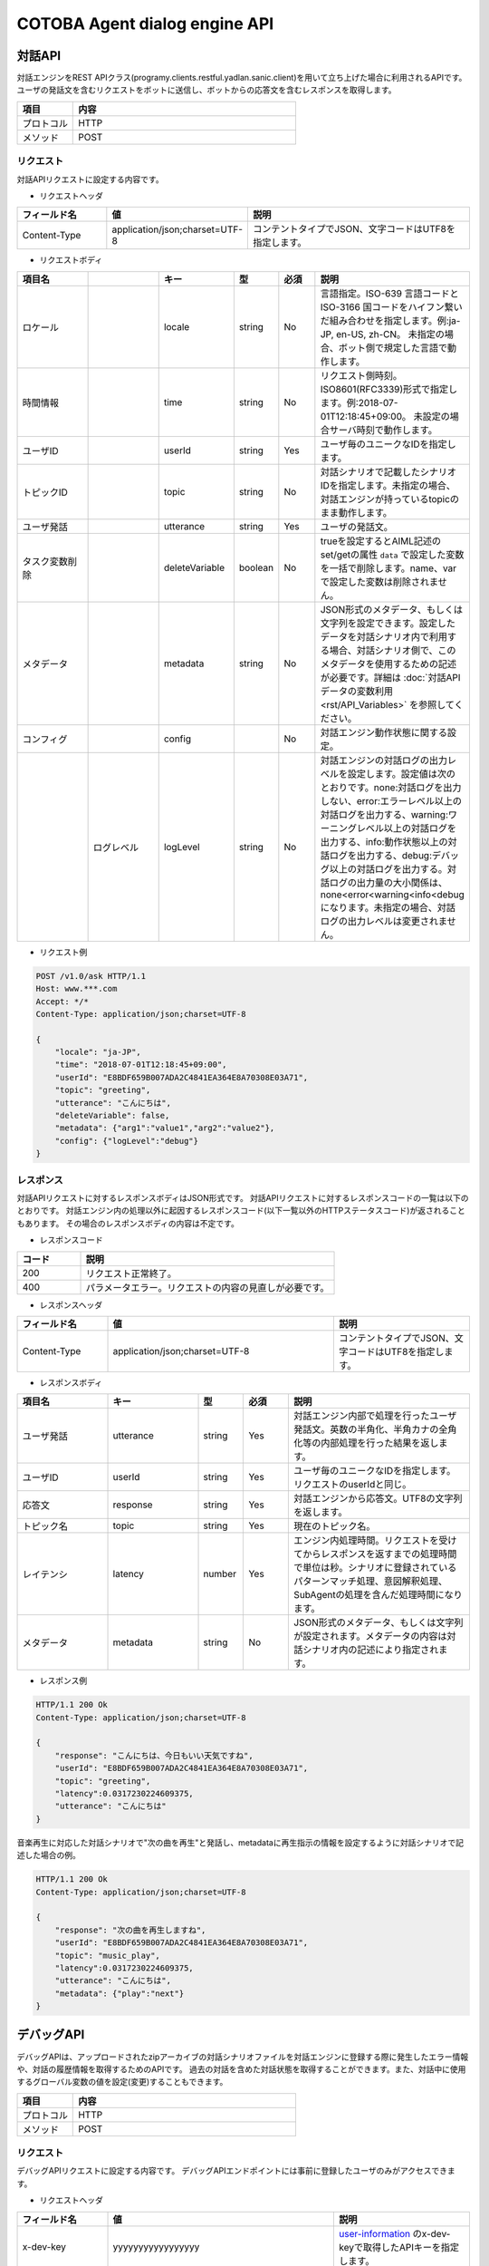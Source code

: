 ==============================================================
COTOBA Agent dialog engine API
==============================================================

.. _coversation_api:

対話API
===============================
対話エンジンをREST APIクラス(programy.clients.restful.yadlan.sanic.client)を用いて立ち上げた場合に利用されるAPIです。
ユーザの発話文を含むリクエストをボットに送信し、ボットからの応答文を含むレスポンスを取得します。


.. csv-table::
    :header: "項目","内容"
    :widths: 20,80

    "プロトコル","HTTP"
    "メソッド","POST"

リクエスト
-------------------------------
対話APIリクエストに設定する内容です。

* リクエストヘッダ

.. csv-table::
    :header: "フィールド名","値","説明"
    :widths: 20,30,50

    "Content-Type","application/json;charset=UTF-8","コンテントタイプでJSON、文字コードはUTF8を指定します。"


* リクエストボディ

.. csv-table::
    :header: "項目名","","キー","型","必須","説明"
    :widths: 20,20,20,10,10,40

    "ロケール","","locale","string","No","言語指定。ISO-639 言語コードとISO-3166 国コードをハイフン繋いだ組み合わせを指定します。例:ja-JP, en-US, zh-CN。 未指定の場合、ボット側で規定した言語で動作します。"
    "時間情報","","time","string","No","リクエスト側時刻。ISO8601(RFC3339)形式で指定します。例:2018-07-01T12:18:45+09:00。 未設定の場合サーバ時刻で動作します。"
    "ユーザID","","userId","string","Yes","ユーザ毎のユニークなIDを指定します。"
    "トピックID","","topic","string","No","対話シナリオで記載したシナリオIDを指定します。未指定の場合、対話エンジンが持っているtopicのまま動作します。"
    "ユーザ発話","","utterance","string","Yes","ユーザの発話文。"
    "タスク変数削除","","deleteVariable","boolean","No","trueを設定するとAIML記述のset/getの属性 ``data`` で設定した変数を一括で削除します。name、varで設定した変数は削除されません。"
    "メタデータ","","metadata","string","No","JSON形式のメタデータ、もしくは文字列を設定できます。設定したデータを対話シナリオ内で利用する場合、対話シナリオ側で、このメタデータを使用するための記述が必要です。詳細は :doc:`対話APIデータの変数利用<rst/API_Variables>` を参照してください。"
    "コンフィグ","","config","","No","対話エンジン動作状態に関する設定。"
    "","ログレベル","logLevel","string","No","対話エンジンの対話ログの出力レベルを設定します。設定値は次のとおりです。none:対話ログを出力しない、error:エラーレベル以上の対話ログを出力する、warning:ワーニングレベル以上の対話ログを出力する、info:動作状態以上の対話ログを出力する、debug:デバッグ以上の対話ログを出力する。対話ログの出力量の大小関係は、none<error<warning<info<debugになります。未指定の場合、対話ログの出力レベルは変更されません。"

* リクエスト例

..  code:: http

    POST /v1.0/ask HTTP/1.1
    Host: www.***.com
    Accept: */*
    Content-Type: application/json;charset=UTF-8

    {
        "locale": "ja-JP",
        "time": "2018-07-01T12:18:45+09:00",
        "userId": "E8BDF659B007ADA2C4841EA364E8A70308E03A71",
        "topic": "greeting",
        "utterance": "こんにちは",
        "deleteVariable": false,
        "metadata": {"arg1":"value1","arg2":"value2"},
        "config": {"logLevel":"debug"}
    }

レスポンス
-------------------------------
対話APIリクエストに対するレスポンスボディはJSON形式です。
対話APIリクエストに対するレスポンスコードの一覧は以下のとおりです。
対話エンジン内の処理以外に起因するレスポンスコード(以下一覧以外のHTTPステータスコード)が返されることもあります。
その場合のレスポンスボディの内容は不定です。

* レスポンスコード

.. csv-table::
    :header: "コード","説明"
    :widths: 20,80

    "200","リクエスト正常終了。"
    "400","パラメータエラー。リクエストの内容の見直しが必要です。"

* レスポンスヘッダ

..  csv-table::
    :header: "フィールド名","値","説明"
    :widths: 20,50,30

    "Content-Type","application/json;charset=UTF-8","コンテントタイプでJSON、文字コードはUTF8を指定します。"

* レスポンスボディ

.. csv-table::
    :header: "項目名","キー","型","必須","説明"
    :widths: 20,20,10,10,40

    "ユーザ発話","utterance","string","Yes","対話エンジン内部で処理を行ったユーザ発話文。英数の半角化、半角カナの全角化等の内部処理を行った結果を返します。"
    "ユーザID","userId","string","Yes","ユーザ毎のユニークなIDを指定します。リクエストのuserIdと同じ。"
    "応答文","response","string","Yes","対話エンジンから応答文。UTF8の文字列を返します。"
    "トピック名","topic","string","Yes","現在のトピック名。"
    "レイテンシ","latency","number","Yes","エンジン内処理時間。リクエストを受けてからレスポンスを返すまでの処理時間で単位は秒。シナリオに登録されているパターンマッチ処理、意図解釈処理、SubAgentの処理を含んだ処理時間になります。"
    "メタデータ","metadata","string","No","JSON形式のメタデータ、もしくは文字列が設定されます。メタデータの内容は対話シナリオ内の記述により指定されます。"

* レスポンス例

..  code:: http

    HTTP/1.1 200 Ok
    Content-Type: application/json;charset=UTF-8

    {
        "response": "こんにちは、今日もいい天気ですね",
        "userId": "E8BDF659B007ADA2C4841EA364E8A70308E03A71",
        "topic": "greeting",
        "latency":0.0317230224609375,
        "utterance": "こんにちは"
    }


音楽再生に対応した対話シナリオで"次の曲を再生"と発話し、metadataに再生指示の情報を設定するように対話シナリオで記述した場合の例。

..  code:: http

    HTTP/1.1 200 Ok
    Content-Type: application/json;charset=UTF-8

    {
        "response": "次の曲を再生しますね",
        "userId": "E8BDF659B007ADA2C4841EA364E8A70308E03A71",
        "topic": "music_play",
        "latency":0.0317230224609375,
        "utterance": "こんにちは",
        "metadata": {"play":"next"}
    }

.. _debug_api:

デバッグAPI
================================
デバッグAPIは、アップロードされたzipアーカイブの対話シナリオファイルを対話エンジンに登録する際に発生したエラー情報や、対話の履歴情報を取得するためのAPIです。
過去の対話を含めた対話状態を取得することができます。また、対話中に使用するグローバル変数の値を設定(変更)することもできます。

.. csv-table::
    :header: "項目","内容"
    :widths: 20,80

    "プロトコル","HTTP"
    "メソッド","POST"

リクエスト
-------------------------------
デバッグAPIリクエストに設定する内容です。
デバッグAPIエンドポイントには事前に登録したユーザのみがアクセスできます。

* リクエストヘッダ

..  csv-table::
    :header: "フィールド名","値","説明"
    :widths: 20,50,30

    "x-dev-key","yyyyyyyyyyyyyyyyy","`user-information <#user-information>`__ のx-dev-keyで取得したAPIキーを指定します。"
    "Content-Type","application/json;charset=UTF-8","コンテントタイプでJSON、文字コードはUTF8を指定します。"

* リクエストボディ

.. csv-table::
    :header: "項目名","","キー","型","必須","説明"
    :widths: 20,20,20,10,10,40

    "ユーザID","","userId","string","No","ユーザ毎のユニークなIDを指定します。未指定や存在しないユーザの場合、conversation,current_conversations,logs情報は取得されません。"
    "変数リスト","","variables","","No","値を設定する変数の情報をリスト形式で指定します。ユーザIDが未指定の場合、変数リストの指定は無効になります。存在しないユーザの場合、更新した変数情報を含むconversation情報は取得できますが、対話履歴の無い状態になります。"
    "","変数タイプ","type","string","No","変数タイプを指定します。指定できるタイプは 'name'もしくは 'data' になります。(key，valueとともに指定します。）"
    "","変数名","key","string","No","値を設定する変数名を指定します。(type，valueとともに指定します。）"
    "","値","value","string","No","変更する値を記載します。(type、keyとともに指定します。）"

* リクエスト例

..  code:: http

    POST / HTTP/1.1
    Host: www.***.com
    Accept: */*
    x-dev-key: yyyyyyyyyyyyyyyyy

    Content-Type: application/json;charset=UTF-8

    {
        "userId": "E8BDF659B007ADA2C4841EA364E8A70308000000",
        "variables": [
            {
                "type": "name",
                "key": "name_variable",
                "value": "0"
            },
            {
                "type": "data",
                "key": "data_variable",
                "value": "1"
            },
            ：
            }
        ]
    }

レスポンス
-------------------------------
デバッグAPIリクエストに対するボディはJSON形式です。
デバッグAPIリクエストに対するレスポンスコードの一覧は以下のとおりです。
対話エンジン内の処理以外に起因するレスポンスコード(以下一覧以外のHTTPステータスコード)が返されることもあります。
その場合のレスポンスボディの内容は不定です。

なお、送信時に、変数リスト：variablesを指定した場合、受信データには変数設定が反映された情報が返ります。

* レスポンスコード

.. csv-table::
    :header: "コード","説明"
    :widths: 20,80

    "200","リクエスト正常終了。"
    "400","パラメータエラー。リクエストの内容の見直しが必要です。"

* レスポンスヘッダ

..  csv-table::
    :header: "フィールド名","値","説明"
    :widths: 20,50,30

    "Content-Type","application/json;charset=UTF-8","コンテントタイプでJSON、文字コードはUTF8を指定します。"

* レスポンスボディ

.. csv-table::
    :header: "項目名","キー","型","必須","説明"
    :widths: 20,20,10,10,40

    "対話履歴情報","conversations","json","Yes","指定したユーザの対話履歴を取得します。"
    "直近対話情報","current_conversations","json","Yes","直近の対話処理での変数内容の変更状況を取得します。"
    "シナリオエラー情報","errors","json","Yes","対話シナリオ登録時のエラー内容を取得します。"
    "シナリオ重複情報","duplicates","json","Yes","対話シナリオ登録時のpatternの重複を取得します。"
    "設定ファイルエラー情報","errors_collection","json","Yes","各種設定ファイルの登録時のエラー内容を取得します。"
    "ログ情報","logs","json","Yes","直近の対話処理の中で、templateタグ内のlogタグで出力した対話ログ内容を取得します。"

* レスポンス例

..  code::

    HTTP/1.1 200 Ok
    Content-Type: application/json;charset=UTF-8

    {
        "conversations": {
            "categories": 1251,                      /* 登録されているCategory数 */
            "user_categories": 0,                    /* learnfで登録されたユーザ固有のCategory数 */
            "exception": null,                       /* 例外発生時のメッセージ */
            "client_context": {                      /* クライアント・ユーザ情報 */
                "botid": "bot",
                "brainid": "brain",
                "clientid": "yadlan",
                "depth": 0,
                "userid": "E8BDF659B007ADA2C4841EA364E8A70308E03A71"
            },
            "properties": {                          /* 現在のグローバル変数（name）値リスト */
                "topic": "daytime",
                "name_variable": "0"
            },
            "data_properties": {                     /* 現在のグローバル変数（data）値リスト */
                "data_variable": "1"
            },
            "max_histories": 100,                    /* 最大対話履歴管理数） */
            "questions": [                           /* 対話履歴（古いものから順に、max_histories分を格納） */
                {
                    "exception": null, 
                    "name_properties": {                 /* 処理完了時のグローバル変数（name）値リスト */
                        "topic": "daytime"
                    },
                    "data_properties": {},               /* 処理完了時のグローバル変数（data）値リスト */
                    "var_properties": {                  /* 処理完了時のローカル変数（var）値リスト */
                        "__USER_LOCALE__": "None",
                        "__USER_METADATA__": "None"
                        :
                    },
                   "sentences": [                        /* 発話文毎の処理情報 */
                        {
                            "question": "test",              /* 発話文 */
                            "matched_node": {                /* マッチしたシナリオ情報 */
                                "file_name": "../storage/categories/basic.aiml",
                                "start_line": "78",
                                "end_line": "92"
                            },
                            "response": "response OK"        /* 応答文 */
                        }
                    :
                :
            ]
        },
        "current_conversation": [
            {
                "before_variables": {                /* 変更があった変数の処理開始時の値リスト */
                    "name_properties": {
                        "topic": "*",
                        "name_variable": null
                    },
                    "data_properties": {
                        "data_variable": null
                    }
                },
                "after_variables": {                 /* 変更があった変数の処理完了時の値リスト */
                    "name_properties": {
                        "topic": "daytime",
                        "name_variable": "0"
                    },
                    "data_properties": {
                        "data_variable": "1"
                    }
                },
                "question": "test",                  /* 発話文 */
                "that": "*",                         /* マッチ対象となる直近の応答文(初期値："*") */
                "topic": "*"                         /* マッチ対象となる現在のTopic値 */
                "matched_node": {                    /* マッチしたシナリオ情報 */
                    "file_name": "../storage/categories/basic.aiml",
                    "start_line": "78",
                    "end_line": "92"
                },
                "processing_result": "response OK",  /* brainの通常処理で生成された応答文（denied_srai実施時には空文字） */
                "response": "response OK"            /* 応答文 */
                "srai_histories": [                  /* srai処理の実施履歴 */
                    {
                        "before_variables": {            /* 変更があった変数のsrai処理開始時の値リスト */
                            "name_properties": {
                                "topic": "*"
                            },
                            "var_properties": {
                                "var_variable": null
                            }
                        },
                        "after_variables": {            /* 変更があった変数のsrai処理完了時のリスト */
                            "name_properties": {
                                "topic": "daytime"
                            },
                            "var_properties": {
                                "var_variable": "srai_var"
                            }
                        },
                        "question": "test srai",         /* srai対象の発話文 */
                        "that": "*",
                        "topic": "*",
                        "matched_node": {
                            "file_name": "../storage/categories/basic.aiml",
                            "start_line": "4",
                            "end_line": "11"
                        },
                        "processing_result": "srai OK",
                        "response": "srai OK"
                    }
                ]
            }
        ],
        "errors": [
            {                                        /* シナリオ内の不正情報をファイル・Category単位で出力 */
                "category": {
                    "end": "None",
                    "start": "None"
                },
                "description": "Failed to load contents of AIML file : XML-Parser Exception [mismatched tag: line 238, column 25]",
                "file": "../storage/categories/ng.aiml",
                "node": {
                    "column": "0",
                    "raw": "0"
                },
                "node_name": null
            }
        ],
        "duplicates": [
            {                                        /* シナリオ内での重複Categoryの情報を出力 */
                "category": {
                    "end": "35",
                    "start": "21"
                },
                "description": "Dupicate grammar tree found [おはよう]",
                "file": "../storage/categories/basic.aiml",
                "node": {
                    "column": "9",
                    "raw": "22"
                }
            }
        ],
        "errors_collection": {
            "denormals": [                           /* denormal.txtの不正情報を出力 */
                {
                    "description": "illegal format [\"word\"]",
                    "file": "../storage/lookups/denormal.txt",
                    "line": 1
                }
            ],
            "normals": [],                           /* normal.txtの不正情報を出力 */
            "genders": [],                           /* gender.txtの不正情報を出力 */
            :
        },
        "logs": [
            {
                "info": "(templete log-node) log message"
            }
        ]
    }


errors/duplicates/errors_collectionの内容を参照することで、シナリオや各種設定ファイルで登録に失敗した項目を確認することができます。

| conversations/current_conversation/logsの内容からは対話処理の状況が確認できます。（例外発生時の要因は、conversationsのexceptionで提示されます。）
| conversationsでは、使用されている全変数の情報が出力されますが、current_conversationでは、開始時と終了時の間で変更があった変数のみを出力します。
| レスポンス例のcurrent_conversationからは、発話文 "test" に対して、"test srai" に対するsrai処理が実施され、srai処理の中でtopic変数が変更されたことが確認できます。

ユーザ固有情報のクリア指定
-------------------------------
| デバッグAPIのリクエストには、ユーザ毎に保持する固有情報をクリアする専用の指定もあります。
| 本指定を行った場合には、他の指定よりも優先される為、レスポンスボディにデバッグ情報は格納されません。
| クリア処理を行う対象は、以下の２種類です。

- 対話履歴（``conversation`` 指定）： ユーザ毎の対話履歴情報をクリアします。履歴情報と共にユーザ毎に保持する変数情報も初期化されます。
- learn登録情報（``learn`` 指定）： Templateの :ref:`learnf<template_learnf>` ノードで登録された、ユーザ固有のCategory情報をクリアします。

* リクエストボディ

.. csv-table::
    :header: "項目名","キー","型","必須","説明"
    :widths: 20,20,10,10,40

    "ユーザID","userId","string","Yes","ユーザ毎のユニークなIDを指定します。存在しないユーザの場合、処理は失敗します。"
    "クリア対象","reset","string","Yes","'conversation'、'learn' のいずれか、または、両方を意味する 'all' を指定します。"

* リクエスト例

..  code:: http

    POST / HTTP/1.1
    Host: www.***.com
    Accept: */*
    x-dev-key: yyyyyyyyyyyyyyyyy

    Content-Type: application/json;charset=UTF-8

    {
        "userId": "E8BDF659B007ADA2C4841EA364E8A70308000000",
        "reset": "all"
    }


* レスポンスボディ

以下のどちらかのJSON形式が設定されます。

 - 成功時： {"reset": "Succeeded"}
 - 失敗時： {"reset": "Failed"}

* レスポンス例

..  code::

    HTTP/1.1 200 Ok
    Content-Type: application/json;charset=UTF-8

    {
        "reset": "Succeeded"
    }
